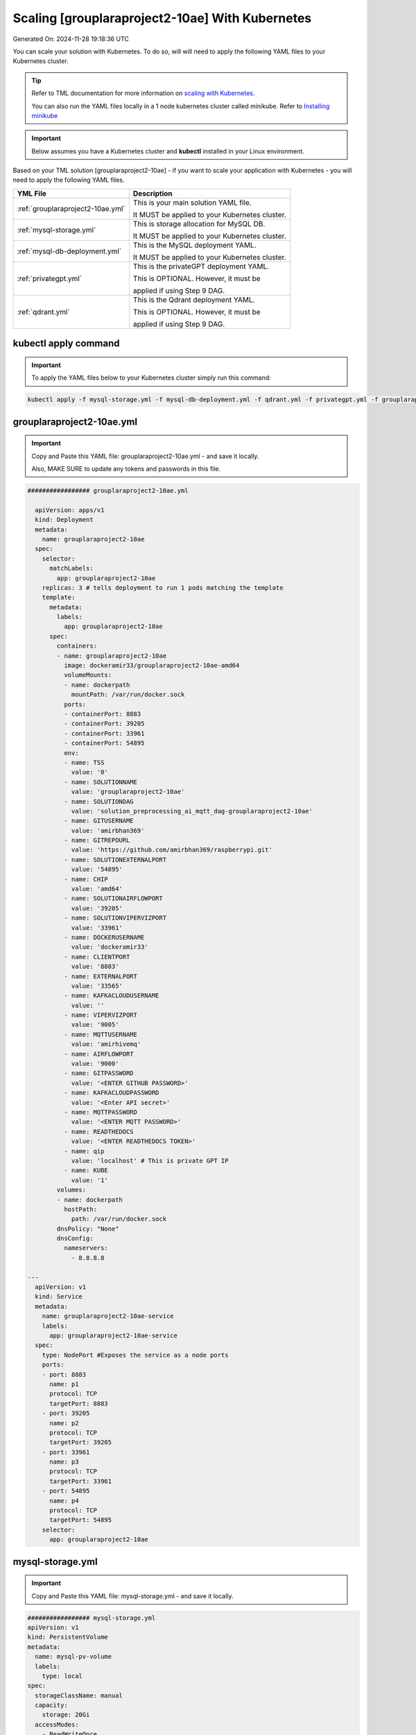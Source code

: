 Scaling [grouplaraproject2-10ae] With Kubernetes
===========================

Generated On: 2024-11-28 19:18:36 UTC

You can scale your solution with Kubernetes.  To do so, will will need to apply the following YAML files to your Kubernetes cluster.

.. tip::
   Refer to TML documentation for more information on `scaling with Kubernetes <https://tml.readthedocs.io/en/latest/kube.html>`_.

   You can also run the YAML files locally in a 1 node kubernetes cluster called minikube.  Refer to `Installing minikube <https://tml.readthedocs.io/en/latest/kube.html#installing-minikube>`_

.. important:: 
   Below assumes you have a Kubernetes cluster and **kubectl** installed in your Linux environment.

Based on your TML solution [grouplaraproject2-10ae] - if you want to scale your application with Kubernetes - you will need to apply the following YAML files.

.. list-table::

   * - **YML File**
     - **Description**
   * - :ref:`grouplaraproject2-10ae.yml`
     - This is your main solution YAML file.  
 
       It MUST be applied to your Kubernetes cluster.
   * - :ref:`mysql-storage.yml`
     - This is storage allocation for MySQL DB.
 
       It MUST be applied to your Kubernetes cluster.
   * - :ref:`mysql-db-deployment.yml`
     - This is the MySQL deployment YAML.
 
       It MUST be applied to your Kubernetes cluster.
   * - :ref:`privategpt.yml`
     - This is the privateGPT deployment YAML.
 
       This is OPTIONAL.  However, it must be 
 
       applied if using Step 9 DAG.
   * - :ref:`qdrant.yml`
     - This is the Qdrant deployment YAML.
 
       This is OPTIONAL.  However, it must be 
 
       applied if using Step 9 DAG.

kubectl apply command
-----------------

.. important::
   To apply the YAML files below to your Kubernetes cluster simply run this command:

.. code-block:: YAML

   kubectl apply -f mysql-storage.yml -f mysql-db-deployment.yml -f qdrant.yml -f privategpt.yml -f grouplaraproject2-10ae.yml

grouplaraproject2-10ae.yml
------------------------

.. important::
   Copy and Paste this YAML file: grouplaraproject2-10ae.yml - and save it locally.

   Also, MAKE SURE to update any tokens and passwords in this file.

.. code-block:: YAML

   ################# grouplaraproject2-10ae.yml
   
     apiVersion: apps/v1
     kind: Deployment
     metadata:
       name: grouplaraproject2-10ae
     spec:
       selector:
         matchLabels:
           app: grouplaraproject2-10ae
       replicas: 3 # tells deployment to run 1 pods matching the template
       template:
         metadata:
           labels:
             app: grouplaraproject2-10ae
         spec:
           containers:
           - name: grouplaraproject2-10ae
             image: dockeramir33/grouplaraproject2-10ae-amd64
             volumeMounts:
             - name: dockerpath
               mountPath: /var/run/docker.sock
             ports:
             - containerPort: 8883
             - containerPort: 39205
             - containerPort: 33961
             - containerPort: 54895
             env:
             - name: TSS
               value: '0'
             - name: SOLUTIONNAME
               value: 'grouplaraproject2-10ae'
             - name: SOLUTIONDAG
               value: 'solution_preprocessing_ai_mqtt_dag-grouplaraproject2-10ae'
             - name: GITUSERNAME
               value: 'amirbhan369'
             - name: GITREPOURL
               value: 'https://github.com/amirbhan369/raspberrypi.git'
             - name: SOLUTIONEXTERNALPORT
               value: '54895'
             - name: CHIP
               value: 'amd64'
             - name: SOLUTIONAIRFLOWPORT
               value: '39205'
             - name: SOLUTIONVIPERVIZPORT
               value: '33961'
             - name: DOCKERUSERNAME
               value: 'dockeramir33'
             - name: CLIENTPORT
               value: '8883'
             - name: EXTERNALPORT
               value: '33565'
             - name: KAFKACLOUDUSERNAME
               value: ''
             - name: VIPERVIZPORT
               value: '9005'
             - name: MQTTUSERNAME
               value: 'amirhivemq'
             - name: AIRFLOWPORT
               value: '9000'
             - name: GITPASSWORD
               value: '<ENTER GITHUB PASSWORD>'
             - name: KAFKACLOUDPASSWORD
               value: '<Enter API secret>'
             - name: MQTTPASSWORD
               value: '<ENTER MQTT PASSWORD>'
             - name: READTHEDOCS
               value: '<ENTER READTHEDOCS TOKEN>'
             - name: qip 
               value: 'localhost' # This is private GPT IP              
             - name: KUBE
               value: '1'
           volumes: 
           - name: dockerpath
             hostPath:
               path: /var/run/docker.sock
           dnsPolicy: "None"
           dnsConfig:
             nameservers:
               - 8.8.8.8                
               
   ---
     apiVersion: v1
     kind: Service
     metadata:
       name: grouplaraproject2-10ae-service
       labels:
         app: grouplaraproject2-10ae-service
     spec:
       type: NodePort #Exposes the service as a node ports
       ports:
       - port: 8883
         name: p1
         protocol: TCP
         targetPort: 8883
       - port: 39205
         name: p2
         protocol: TCP
         targetPort: 39205
       - port: 33961
         name: p3
         protocol: TCP
         targetPort: 33961
       - port: 54895
         name: p4
         protocol: TCP
         targetPort: 54895
       selector:
         app: grouplaraproject2-10ae

mysql-storage.yml
------------------------

.. important::
   Copy and Paste this YAML file: mysql-storage.yml - and save it locally.

.. code-block:: YAML

      ################# mysql-storage.yml
      apiVersion: v1
      kind: PersistentVolume
      metadata:
        name: mysql-pv-volume
        labels:
          type: local
      spec:
        storageClassName: manual
        capacity:
          storage: 20Gi
        accessModes:
          - ReadWriteOnce
        hostPath:
          path: "/mnt/data"
      ---
      apiVersion: v1
      kind: PersistentVolumeClaim
      metadata:
        name: mysql-pv-claim
      spec:
        storageClassName: manual
        accessModes:
          - ReadWriteOnce
        resources:
          requests:
            storage: 20Gi

mysql-db-deployment.yml
------------------------

.. important::
   Copy and Paste this YAML file: mysql-db-deployment.yml - and save it locally.

.. code-block:: YAML

      ################# mysql-db-deployment.yml
      apiVersion: apps/v1
      kind: Deployment
      metadata:
        name: mysql
      spec:
        selector:
          matchLabels:
            app: mysql
        strategy:
          type: Recreate
        template:
          metadata:
            labels:
              app: mysql
          spec:
            containers:
            - image: maadsdocker/mysql:latest
              name: mysql
              env:
              - name: MYSQL_ROOT_PASSWORD
                value: "raspberry"
              - name: MYSQLDB
                value: "tmlids"
              - name: MYSQLDRIVERNAME
                value: "mysql"
              - name: MYSQLHOSTNAME
                value: "mysql:3306"
              - name: MYSQLMAXCONN
                value: "4"
              - name: MYSQLMAXIDLE
                value: "10"
              - name: MYSQLPASS
                value: "raspberry"
              - name: MYSQLUSER
                value: "root"                  
              ports:
              - containerPort: 3306
                name: mysql
              volumeMounts:
              - name: mysql-persistent-storage
                mountPath: /var/lib/mysql
            volumes:
            - name: mysql-persistent-storage
              persistentVolumeClaim:
                claimName: mysql-pv-claim
      
      ---
      apiVersion: v1
      kind: Service
      metadata:
        name: mysql-service
      spec:
        ports:
        - port: 3306
        selector:
          app: mysql

privategpt.yml
---------------

.. note::
    This YAML is Optional - Use Only If Step 9 Dag is used

.. important::
   Copy and Paste this YAML file: privategpt.yml - and save it locally.

.. note::
   By default this assumes you have a Nvidia GPU in your machine and so it using the Nvidia privateGPT container:

    **image: maadsdocker/tml-privategpt-with-gpu-nvidia-amd64**

   if you DO NOT have a Nvidia GPU installed then change image to:

    **image: maadsdocker/tml-privategpt-no-gpu-amd64**

.. code-block:: YAML

      apiVersion: apps/v1
      kind: Deployment
      metadata:
        name: privategpt
      spec:
        selector:
          matchLabels:
            app: privategpt
        replicas: 1 # tells deployment to run 1 pods matching the template
        template:
          metadata:
            labels:
              app: privategpt
          spec:
            #hostNetwork: true
            containers:
            - name: privategpt
              image: maadsdocker/tml-privategpt-with-gpu-nvidia-amd64 # IF you DO NOT have NVIDIA GPU use: maadsdocker/tml-privategpt-no-gpu-amd64
              volumeMounts:
              - name: dockerpath
                mountPath: /var/run/docker.sock
              ports:   
              - containerPort: 8001
              env:
              - name: NVIDIA_VISIBLE_DEVICES 
                value: all
              - name: DP_DISABLE_HEALTHCHECKS
                value: xids
              - name: WEB_CONCURRENCY
                value: "1"
              - name: GPU
                value: "1"          
              - name: COLLECTION
                value: "tml"  
              - name: PORT
                value: "8001"  
              - name: CUDA_VISIBLE_DEVICES
                value: "0"  
              - name: TSS
                value: "0"  
            volumes:
            - name: dockerpath
              hostPath:
                path: /var/run/docker.sock
            dnsPolicy: "None"
            dnsConfig:
              nameservers:
                - 8.8.8.8      
         
      ---
      apiVersion: v1
      kind: Service
      metadata:
        name: privategpt-service
        labels:
          app: privategpt-service
      spec:
        type: NodePort #Exposes the service as a node ports
        ports:
        - port: 8001
          name: p1
          protocol: TCP
          targetPort: 8001
        selector:
          app: privategpt
          
          
qdrant.yml
---------------

.. note::
    This YAML is Optional - Use Only If Step 9 Dag is used

.. important::
   Copy and Paste this YAML file: qdrant.yml - and save it locally.

.. code-block:: YAML

      ################# qdrant.yml
      apiVersion: apps/v1
      kind: Deployment
      metadata:
        name: qdrant
      spec:
        selector:
          matchLabels:
            app: qdrant
        replicas: 1 
        template:
          metadata:
            labels:
              app: qdrant
          spec:
            #hostNetwork: true
            containers:
            - name: qdrant
              image: qdrant/qdrant 
              ports:   
              - containerPort: 6333
              volumeMounts:
              - mountPath: /qdrant/storage
                name: qdata
            volumes:
            - name: qdata
              hostPath:
                path: /qdrant_storage          
      ---
      apiVersion: v1
      kind: Service
      metadata:
        name: qdrant-service
        labels:
          app: qdrant-service
      spec:
        type: NodePort #Exposes the service as a node ports
        ports:
        - port: 6333
          name: p1
          protocol: TCP
          targetPort: 6333
        selector:
          app: qdrant
          
.. tip::
   The number of replicas can be changed in the **cybersecuritywithprivategpt-3f10.yml** file: look for **replicas**.  You can increase or decrease the number of replicas based on the amout of real-time data you are processing.

   To inside the pods, you can type command: 

    COMMAND: **kubectl exec -it <pod name> \-\- bash** (replace <pod name> with actual pod name)

   To delete the pods type:

    COMMAND: **kubectl delete all \-\-all \-\-all-namespaces**

   To get information on a pod type:

    COMMAND: **kubectl describe pod <pod name>** (replace <pod name> with actual pod name)

   Start minikube with GPU:
     COMMAND: **minikube start –driver docker \-\-container-runtime docker \-\-gpus all**

   Start minikube with NO GPU:
     COMMAND: **minikube start –driver docker**
